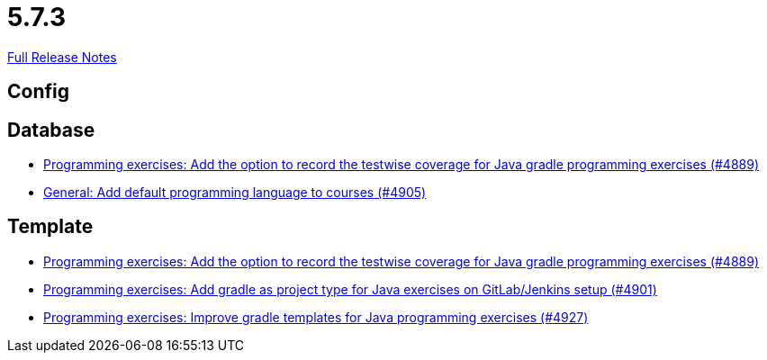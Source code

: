 // SPDX-FileCopyrightText: 2023 Artemis Changelog Contributors
//
// SPDX-License-Identifier: CC-BY-SA-4.0

= 5.7.3

link:https://github.com/ls1intum/Artemis/releases/tag/5.7.3[Full Release Notes]

== Config



== Database

* link:https://www.github.com/ls1intum/Artemis/commit/7b16c27071cedefbff745c7e1b405deb6288fd3b/[Programming exercises: Add the option to record the testwise coverage for Java gradle programming exercises (#4889)]
* link:https://www.github.com/ls1intum/Artemis/commit/bef1b8df1d1898c4b50968654acfad39f0af1265/[General: Add default programming language to courses (#4905)]


== Template

* link:https://www.github.com/ls1intum/Artemis/commit/7b16c27071cedefbff745c7e1b405deb6288fd3b/[Programming exercises: Add the option to record the testwise coverage for Java gradle programming exercises (#4889)]
* link:https://www.github.com/ls1intum/Artemis/commit/6adb32b598c0b3d15ee6475624352a338e272abf/[Programming exercises: Add gradle as project type for Java exercises on GitLab/Jenkins setup (#4901)]
* link:https://www.github.com/ls1intum/Artemis/commit/107da5b5b72388e8d8d3bca7a3e06c8cf3aa022b/[Programming exercises: Improve gradle templates for Java programming exercises (#4927)]
